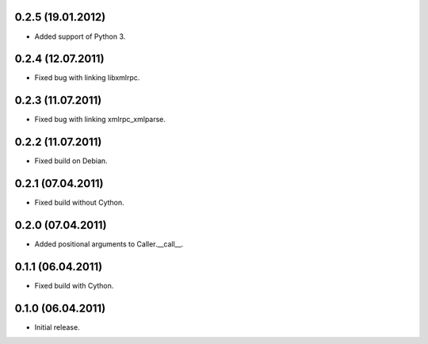 0.2.5 (19.01.2012)
------------------

- Added support of Python 3.

0.2.4 (12.07.2011)
------------------

- Fixed bug with linking libxmlrpc.

0.2.3 (11.07.2011)
------------------

- Fixed bug with linking xmlrpc_xmlparse.

0.2.2 (11.07.2011)
------------------

- Fixed build on Debian.

0.2.1 (07.04.2011)
------------------

- Fixed build without Cython.

0.2.0 (07.04.2011)
------------------

- Added positional arguments to Caller.__call__.

0.1.1 (06.04.2011)
------------------

- Fixed build with Cython.

0.1.0 (06.04.2011)
------------------

- Initial release.

